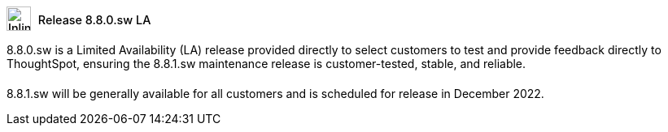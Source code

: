 ++++
<style>
.doc .sidebarblock {
  background: #f1f1f1;
  border-radius: 0.75rem;
  border: 1px solid #4444;
  padding: 0.75rem 1.5rem;
  margin-top: 20px;
  margin-bottom: 20px;
  width: 96%;
}

.doc-home .sidebarblock {
  background: #f1f1f1;
  border-radius: 0.75rem;
  border: 1px solid #4444;
  padding: 0.75rem 1.5rem;
  margin-top: 20px;
  margin-bottom: 20px;
  width: 96%;
}

.doc-home .sidebarblock .content .title img {
    margin-bottom: -15px;
    margin-top: -15px;
}

.sidebarblock p {
  margin-top: 1.25rem;
}

.sidebarblock>.content>.title {
    font-weight: 500;
    font-size: .9rem;
    text-align: left;
    margin-top: 4px;
    margin-bottom: 10px;
}

.doc .sidebarblock>.content>.title {
    font-weight: 500;
    font-size: .9rem;
    text-align: left;
    margin-top: 4px;
    margin-bottom: 10px;
}

.image:not(.left):not(.right)>img {
    margin-top: -0.2em;
    margin-bottom: -5px;
}

.doc .image:not(.left):not(.right)>img {
    margin-top: -0.2em;
    margin-bottom: -6px;
}

#preamble+.sect1, .doc .sect1+.sect1 {
  margin-top: 1rem;
  margin-left: 10px;
}

.sect1 {
  margin-left: 10px;
}

.sidebarblock .title img {
  margin-top: 0px;
  margin-bottom: -12px;
  margin-right: 5px;
}

.sidebarblock .title img {
  margin-top: 0px;
  margin-right: 5px;
}

.doc-home .sidebarblock .content .title img {
    margin-bottom: -15px;
}

span.image {
    vertical-align: text-bottom;
}

img {
    max-width: 95%;
    margin-top: 10px;
    margin-bottom: 10px;
}

.home .columns .box li img.inline {
    margin-top: 0;
}

.label-la {
    /* background-color: #fff; */
    border: 1px solid #00aeef;
    color: #00aeef;
    vertical-align: middle;
    padding-bottom: 4px;
    margin-left: 1px;
    position: relative;
    top: -1px;
    vertical-align: middle;
    padding-top: 5px;
}

.doc-home .label-la {
    top: 0;
}
</style>
++++
.image:info2.svg[Inline,30] Release 8.8.0.sw [.badge.badge-update-whats-new-la]#LA#
****
8.8.0.sw is a Limited Availability (LA) release provided directly to select customers to test and provide feedback directly to ThoughtSpot, ensuring the 8.8.1.sw maintenance release is customer-tested, stable, and reliable.

8.8.1.sw will be generally available for all customers and is scheduled for release in December 2022.
****
